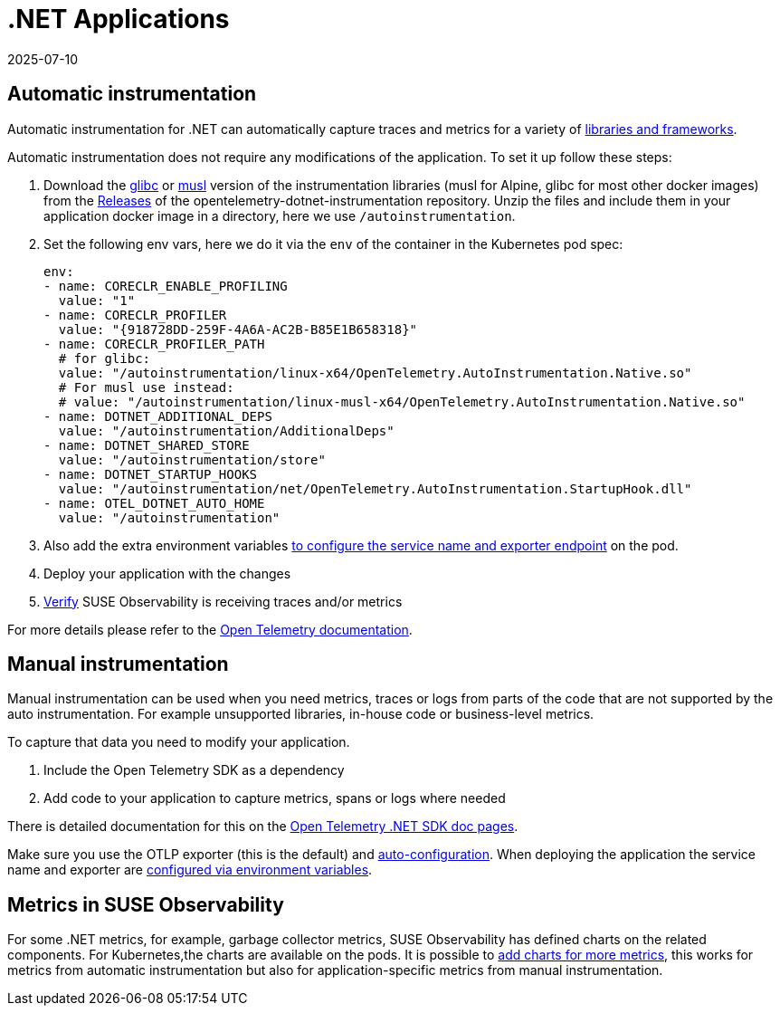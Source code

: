 = .NET Applications
:revdate: 2025-07-10
:page-revdate: {revdate}
:description: SUSE Observability

== Automatic instrumentation

Automatic instrumentation for .NET can automatically capture traces and metrics for a variety of https://github.com/open-telemetry/opentelemetry-dotnet-instrumentation/blob/main/docs/internal/instrumentation-libraries.md[libraries and frameworks].

Automatic instrumentation does not require any modifications of the application. To set it up follow these steps:

. Download the https://github.com/open-telemetry/opentelemetry-dotnet-instrumentation/releases/latest/download/opentelemetry-dotnet-instrumentation-linux-glibc.zip[glibc] or https://github.com/open-telemetry/opentelemetry-dotnet-instrumentation/releases/latest/download/opentelemetry-dotnet-instrumentation-linux-musl.zip[musl] version of the instrumentation libraries (musl for Alpine, glibc for most other docker images) from the https://github.com/open-telemetry/opentelemetry-java-instrumentation/releases[Releases] of the opentelemetry-dotnet-instrumentation repository. Unzip the files and include them in your application docker image in a directory, here we use `/autoinstrumentation`.
. Set the following env vars, here we do it via the `env` of the container in the Kubernetes pod spec:
+
[,yaml]
----
env:
- name: CORECLR_ENABLE_PROFILING
  value: "1"
- name: CORECLR_PROFILER
  value: "{918728DD-259F-4A6A-AC2B-B85E1B658318}"
- name: CORECLR_PROFILER_PATH
  # for glibc:
  value: "/autoinstrumentation/linux-x64/OpenTelemetry.AutoInstrumentation.Native.so"
  # For musl use instead:
  # value: "/autoinstrumentation/linux-musl-x64/OpenTelemetry.AutoInstrumentation.Native.so"
- name: DOTNET_ADDITIONAL_DEPS
  value: "/autoinstrumentation/AdditionalDeps"
- name: DOTNET_SHARED_STORE
  value: "/autoinstrumentation/store"
- name: DOTNET_STARTUP_HOOKS
  value: "/autoinstrumentation/net/OpenTelemetry.AutoInstrumentation.StartupHook.dll"
- name: OTEL_DOTNET_AUTO_HOME
  value: "/autoinstrumentation"
----

. Also add the extra environment variables xref:/setup/otel/languages/sdk-exporter-config.adoc[to configure the service name and exporter endpoint] on the pod.
. Deploy your application with the changes
. xref:/setup/otel/languages/verify.adoc[Verify] SUSE Observability is receiving traces and/or metrics

For more details please refer to the https://opentelemetry.io/docs/languages/java/automatic/[Open Telemetry documentation].

== Manual instrumentation

Manual instrumentation can be used when you need metrics, traces or logs from parts of the code that are not supported by the auto instrumentation. For example unsupported libraries, in-house code or business-level metrics.

To capture that data you need to modify your application.

. Include the Open Telemetry SDK as a dependency
. Add code to your application to capture metrics, spans or logs where needed

There is detailed documentation for this on the https://opentelemetry.io/docs/languages/net/instrumentation/[Open Telemetry .NET SDK doc pages].

Make sure you use the OTLP exporter (this is the default) and https://opentelemetry.io/docs/languages/java/instrumentation/#_autoconfiguration[auto-configuration]. When deploying the application the service name and exporter are xref:/setup/otel/languages/sdk-exporter-config.adoc[configured via environment variables].

== Metrics in SUSE Observability

For some .NET  metrics, for example, garbage collector metrics, SUSE Observability has defined charts on the related components. For Kubernetes,the charts are available on the pods. It is possible to xref:/use/metrics/k8s-add-charts.adoc[add charts for more metrics], this works for metrics from automatic instrumentation but also for application-specific metrics from manual instrumentation.
